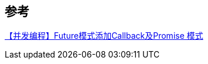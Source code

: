 

== 参考
[%hardbreaks]
https://juejin.cn/post/6844903844791468046[【并发编程】Future模式添加Callback及Promise 模式]
